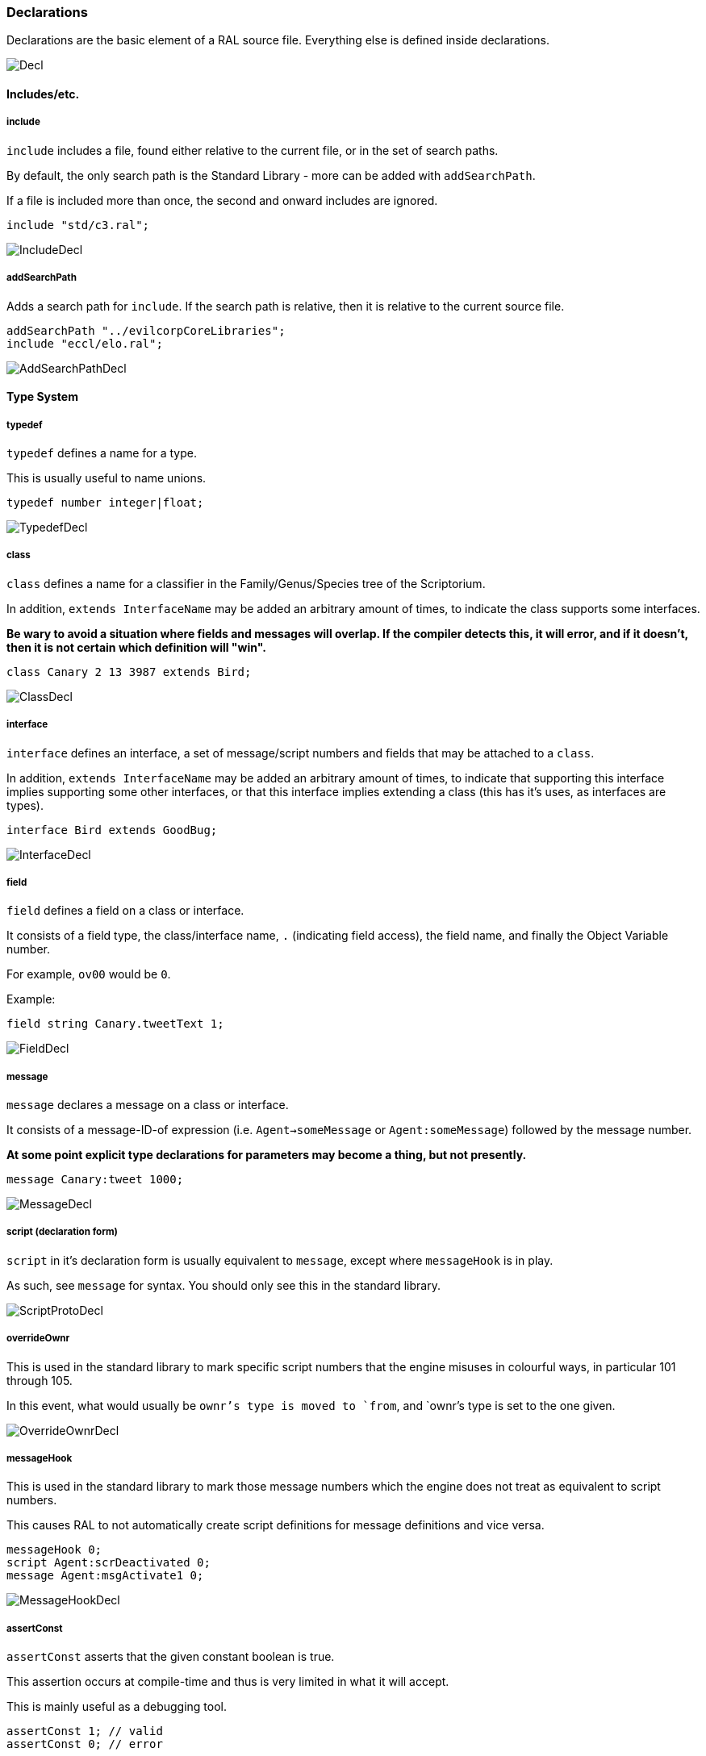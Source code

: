 ### Declarations

Declarations are the basic element of a RAL source file.
Everything else is defined inside declarations.

image::diagram/Decl.png[]

#### Includes/etc.

##### include

`include` includes a file, found either relative to the current file, or in the set of search paths.

By default, the only search path is the Standard Library - more can be added with `addSearchPath`.

If a file is included more than once, the second and onward includes are ignored.

```
include "std/c3.ral";
```

image::diagram/IncludeDecl.png[]

##### addSearchPath

Adds a search path for `include`. If the search path is relative, then it is relative to the current source file.

```
addSearchPath "../evilcorpCoreLibraries";
include "eccl/elo.ral";
```

image::diagram/AddSearchPathDecl.png[]

#### Type System

##### typedef

`typedef` defines a name for a type.

This is usually useful to name unions.

```
typedef number integer|float;
```

image::diagram/TypedefDecl.png[]

##### class

`class` defines a name for a classifier in the Family/Genus/Species tree of the Scriptorium.

In addition, `extends InterfaceName` may be added an arbitrary amount of times, to indicate the class supports some interfaces.

*Be wary to avoid a situation where fields and messages will overlap. If the compiler detects this, it will error, and if it doesn't, then it is not certain which definition will "win".*

```
class Canary 2 13 3987 extends Bird;
```

image::diagram/ClassDecl.png[]

##### interface

`interface` defines an interface, a set of message/script numbers and fields that may be attached to a `class`.

In addition, `extends InterfaceName` may be added an arbitrary amount of times, to indicate that supporting this interface implies supporting some other interfaces, or that this interface implies extending a class (this has it's uses, as interfaces are types).

```
interface Bird extends GoodBug;
```

image::diagram/InterfaceDecl.png[]

##### field

`field` defines a field on a class or interface.

It consists of a field type, the class/interface name, `.` (indicating field access), the field name, and finally the Object Variable number.

For example, `ov00` would be `0`.

Example:

```
field string Canary.tweetText 1;
```

image::diagram/FieldDecl.png[]

##### message

`message` declares a message on a class or interface.

It consists of a message-ID-of expression (i.e. `Agent->someMessage` or `Agent:someMessage`) followed by the message number.

*At some point explicit type declarations for parameters may become a thing, but not presently.*

```
message Canary:tweet 1000;
```

image::diagram/MessageDecl.png[]

##### script (declaration form)

`script` in it's declaration form is usually equivalent to `message`, except where `messageHook` is in play.

As such, see `message` for syntax. You should only see this in the standard library.

image::diagram/ScriptProtoDecl.png[]

##### overrideOwnr

This is used in the standard library to mark specific script numbers that the engine misuses in colourful ways, in particular 101 through 105.

In this event, what would usually be `ownr`'s type is moved to `from`, and `ownr`'s type is set to the one given.

image::diagram/OverrideOwnrDecl.png[]

##### messageHook

This is used in the standard library to mark those message numbers which the engine does not treat as equivalent to script numbers.

This causes RAL to not automatically create script definitions for message definitions and vice versa.

```
messageHook 0;
script Agent:scrDeactivated 0;
message Agent:msgActivate1 0;
```

image::diagram/MessageHookDecl.png[]

##### assertConst

`assertConst` asserts that the given constant boolean is true.

This assertion occurs at compile-time and thus is very limited in what it will accept.

This is mainly useful as a debugging tool.

```
assertConst 1; // valid
assertConst 0; // error
```

image::diagram/AssertConstDecl.png[]

##### Constants

A constant can be declared with the syntax `myConst = 1;`.

The expression must be evaluatable at compile-time at the point of declaration - almost needless to say, this sets quite a few limits on what is permitted. However, there is enough flexibility present for useful.

*Be aware that constants overrule in-scope variable declarations. This is to ensure consistency, as the parser and evaluator do not have access to information about scope.*

```
myConst = 1;
alwaysFalse = 0;
install {
&'outv {myConst}';
if alwaysFalse {
    &'outs "This code will never be run!"';
}
}
```

image::diagram/ConstantDecl.png[]

#### Code

##### script (statement form)

`script` in it's statement form declares a script.

RAL only allows declaring scripts on named classes (not that this is particularly hard to ensure - classes may be named with the `class` declaration).

The script may be specified as `Class:scriptName` or as `Class 123` (where 123 is the script number, declared with `message` or `script` as appropriate).

It is generally preferrable to use script names.

```
script Canary:eaten {
&'dbg: outs {"Ouchie!"}';
}
```

image::diagram/ScriptCodeDecl.png[]

##### install

`install` declares the install script of an agent, used to place it in the world.

The keyword, `install`, is simply followed by a statement/block. *If multiple install sections are declared, the contents of each are merged into one big install section in the order of their declaration.*

```
install {
newSimple(Canary, "canary.c16", 1, 0, 3000);
}
```

image::diagram/InstallDecl.png[]

##### remove

Like `install`, `remove` declares a global script - however, the remove script is intended to clean up the agent's Scriptorium presence, along with the agent itself.

The keyword, `remove`, is simply followed by a statement/block. *If multiple remove sections are declared, the contents of each are merged into one big remove section in the order of their declaration.*

```
remove {
scrx(Canary, Canary:tweet);
}
```

image::diagram/RemoveDecl.png[]

##### macro

It is reasonably evident to a programmer who has had to read any significant amount of CAOS (the Portal code is great for shredding your soul) that the lack of global named functions with arbitrary amounts of arguments in CAOS... or global named functions... or global functions... is a severe drain on the sanity of anyone with the misfortune of having to work in it.

As such, RAL includes macros, meant to act as the RAL equivalent to global functions.

In practice, RAL macros are expressions with parameters that are either aliased or copied into temporary variables.

There are two forms of macro: Statement macros and expression macros.

Both become callable expressions, but statement macros have their 'return' values aliased as accessible variables that you write to, while expression macros are simply a substitution of an expression (but see *statement expressions* in the relevant section).

The syntax of an expression macro is simply `macro NAME(PARAM...) EXPRESSION`.

It is polite to append a semicolon after an expression macro that is not a *statement expression*.

Parameters are separated by `,` and take the form of `TYPE NAME`, `TYPE &NAME`, or `TYPE &=NAME`. The presence of the `&` character, declaring the parameter as inline, is invalid (and redundant) for the return values of a statement macro, but for regular (non-return) parameters it's always valid. The `&=` variant indicates the parameter is inline and variable (it must be assignable to).

Essentially, the difference is that an inline parameter is declared as if an `alias` had occurred in a scope immediately surrounding the call, while a non-inline parameter is declared as if a `let` had occurred in that same scope.

The syntax of a statement macro is `macro (RET...) NAME(PARAM...) STATEMENT`, where `RET` is of the same format as `PARAM` but without inlining being allowed (as it's redundant - all return values are inline).

It is allowed to declare multiple macros with the same name if and only if they have a different number of parameters.

```
macro textWithSideEffects() {
&'outs {"Side effect!\n"}';
return "Bloop.";
}

macro test1(str text) {
// As the argument is not inline, a temporary variable is created.
// Thus the side effects only execute once.
&'outs {text}';
&'outs {text}';
return 1;
}

macro (int retVal) test2(str &text) {
// As the argument is inline, 'text' here is substituted for the expression.
// Thus the side effects execute twice.
&'outs {text}';
&'outs {text}';
// Note that if there are any side-effects necessary in order to write to retVal, they occur here.
retVal = 1;
}

macro () test3(str &=text) {
// Inline variable arguments can also effectively return values.
text = "someText!\n";
}

install {
test1(textWithSideEffects());
test2(textWithSideEffects());
// v is modified here by test3.
let string v;
test3(v);
&'outs {v}'; // someText!\n
}
```

image::diagram/MacroDecl.png[]

__ArgList__:

image::diagram/MacroArgList.png[]

__MacroArg__:

image::diagram/MacroArg.png[]
